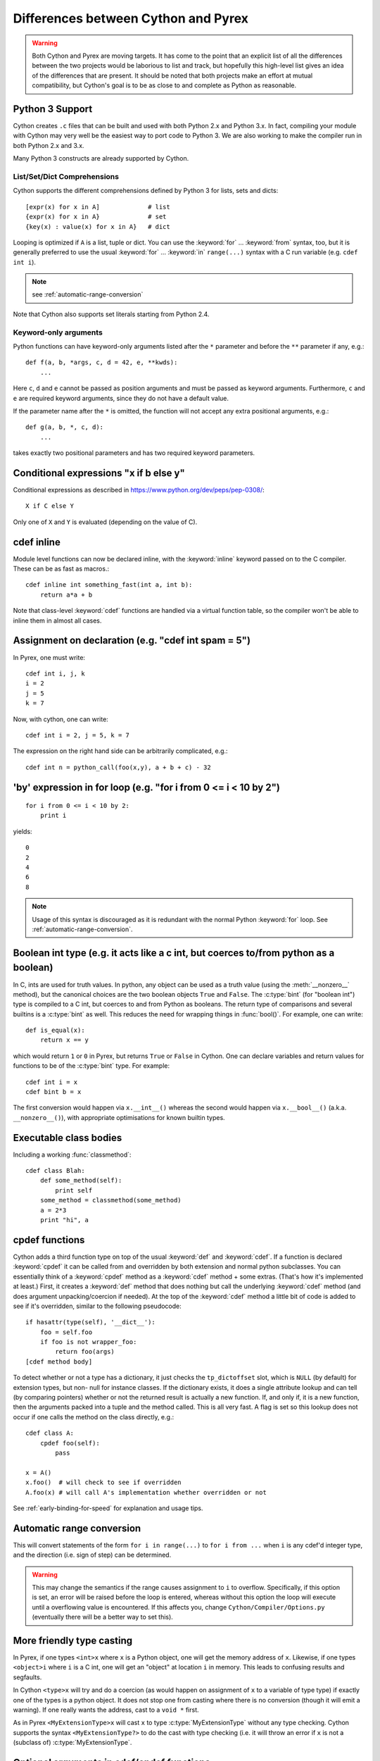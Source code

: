 .. highlight:: cython

.. _pyrex-differences:

**************************************
Differences between Cython and Pyrex
**************************************

.. warning::
    Both Cython and Pyrex are moving targets. It has come to the point
    that an explicit list of all the differences between the two
    projects would be laborious to list and track, but hopefully
    this high-level list gives an idea of the differences that
    are present. It should be noted that both projects make an effort
    at mutual compatibility, but Cython's goal is to be as close to
    and complete as Python as reasonable.


Python 3 Support
================

Cython creates ``.c`` files that can be built and used with both
Python 2.x and Python 3.x. In fact, compiling your module with
Cython may very well be the easiest way to port code to Python 3.
We are also working to make the compiler run in both Python 2.x and 3.x.

Many Python 3 constructs are already supported by Cython.

List/Set/Dict Comprehensions
----------------------------

Cython supports the different comprehensions defined by Python 3 for
lists, sets and dicts::

       [expr(x) for x in A]             # list
       {expr(x) for x in A}             # set
       {key(x) : value(x) for x in A}   # dict

Looping is optimized if ``A`` is a list, tuple or dict.  You can use
the :keyword:`for` ... :keyword:`from` syntax, too, but it is
generally preferred to use the usual :keyword:`for` ... :keyword:`in`
``range(...)`` syntax with a C run variable (e.g. ``cdef int i``).

.. note:: see :ref:`automatic-range-conversion`

Note that Cython also supports set literals starting from Python 2.4.

Keyword-only arguments
----------------------

Python functions can have keyword-only arguments listed after the ``*``
parameter and before the ``**`` parameter if any, e.g.::

    def f(a, b, *args, c, d = 42, e, **kwds):
        ...

Here ``c``, ``d`` and ``e`` cannot be passed as position arguments and must be
passed as keyword arguments. Furthermore, ``c`` and ``e`` are required keyword
arguments, since they do not have a default value.

If the parameter name after the ``*`` is omitted, the function will not accept any
extra positional arguments, e.g.::

    def g(a, b, *, c, d):
        ...

takes exactly two positional parameters and has two required keyword parameters.



Conditional expressions "x if b else y"
=========================================

Conditional expressions as described in
https://www.python.org/dev/peps/pep-0308/::

    X if C else Y

Only one of ``X`` and ``Y`` is evaluated (depending on the value of C).


.. _inline:

cdef inline
=============

Module level functions can now be declared inline, with the :keyword:`inline`
keyword passed on to the C compiler. These can be as fast as macros.::

    cdef inline int something_fast(int a, int b):
        return a*a + b

Note that class-level :keyword:`cdef` functions are handled via a virtual
function table, so the compiler won't be able to inline them in almost all
cases.

Assignment on declaration (e.g. "cdef int spam = 5")
======================================================

In Pyrex, one must write::

    cdef int i, j, k
    i = 2
    j = 5
    k = 7

Now, with cython, one can write::

    cdef int i = 2, j = 5, k = 7

The expression on the right hand side can be arbitrarily complicated, e.g.::

    cdef int n = python_call(foo(x,y), a + b + c) - 32


'by' expression in for loop (e.g. "for i from 0 <= i < 10 by 2")
==================================================================

::

    for i from 0 <= i < 10 by 2:
        print i


yields::

    0
    2
    4
    6
    8

.. note:: Usage of this syntax is discouraged as it is redundant with the
          normal Python :keyword:`for` loop.
          See :ref:`automatic-range-conversion`.

Boolean int type (e.g. it acts like a c int, but coerces to/from python as a boolean)
======================================================================================

In C, ints are used for truth values. In python, any object can be used as a
truth value (using the :meth:`__nonzero__` method), but the canonical choices
are the two boolean objects ``True`` and ``False``. The :c:type:`bint` (for
"boolean int") type is compiled to a C int, but coerces to and from
Python as booleans. The return type of comparisons and several builtins is a
:c:type:`bint` as well. This reduces the need for wrapping things in
:func:`bool()`. For example, one can write::

    def is_equal(x):
        return x == y

which would return ``1`` or ``0`` in Pyrex, but returns ``True`` or ``False`` in
Cython. One can declare variables and return values for functions to be of the
:c:type:`bint` type.  For example::

    cdef int i = x
    cdef bint b = x

The first conversion would happen via ``x.__int__()`` whereas the second would
happen via ``x.__bool__()`` (a.k.a. ``__nonzero__()``), with appropriate
optimisations for known builtin types.

Executable class bodies
=======================

Including a working :func:`classmethod`::

    cdef class Blah:
        def some_method(self):
            print self
        some_method = classmethod(some_method)
        a = 2*3
        print "hi", a

cpdef functions
=================

Cython adds a third function type on top of the usual :keyword:`def` and
:keyword:`cdef`. If a function is declared :keyword:`cpdef` it can be called
from and overridden by both extension and normal python subclasses. You can
essentially think of a :keyword:`cpdef` method as a :keyword:`cdef` method +
some extras. (That's how it's implemented at least.) First, it creates a
:keyword:`def` method that does nothing but call the underlying
:keyword:`cdef` method (and does argument unpacking/coercion if needed). At
the top of the :keyword:`cdef` method a little bit of code is added to see
if it's overridden, similar to the following pseudocode::

    if hasattr(type(self), '__dict__'):
        foo = self.foo
        if foo is not wrapper_foo:
            return foo(args)
    [cdef method body]

To detect whether or not a type has a dictionary, it just checks the
``tp_dictoffset`` slot, which is ``NULL`` (by default) for extension types,
but non- null for instance classes. If the dictionary exists, it does a single
attribute lookup and can tell (by comparing pointers) whether or not the
returned result is actually a new function. If, and only if, it is a new
function, then the arguments packed into a tuple and the method called. This
is all very fast. A flag is set so this lookup does not occur if one calls the
method on the class directly, e.g.::

    cdef class A:
        cpdef foo(self):
            pass

    x = A()
    x.foo()  # will check to see if overridden
    A.foo(x) # will call A's implementation whether overridden or not

See :ref:`early-binding-for-speed` for explanation and usage tips.

.. _automatic-range-conversion:

Automatic range conversion
============================

This will convert statements of the form ``for i in range(...)`` to ``for i
from ...`` when ``i`` is any cdef'd integer type, and the direction (i.e. sign
of step) can be determined.

.. warning::

    This may change the semantics if the range causes
    assignment to ``i`` to overflow. Specifically, if this option is set, an error
    will be raised before the loop is entered, whereas without this option the loop
    will execute until a overflowing value is encountered. If this affects you,
    change ``Cython/Compiler/Options.py`` (eventually there will be a better
    way to set this).

More friendly type casting
===========================

In Pyrex, if one types ``<int>x`` where ``x`` is a Python object, one will get
the memory address of ``x``. Likewise, if one types ``<object>i`` where ``i``
is a C int, one will get an "object" at location ``i`` in memory. This leads
to confusing results and segfaults.

In Cython ``<type>x`` will try and do a coercion (as would happen on assignment of
``x`` to a variable of type type) if exactly one of the types is a python object.
It does not stop one from casting where there is no conversion (though it will
emit a warning). If one really wants the address, cast to a ``void *`` first.

As in Pyrex ``<MyExtensionType>x`` will cast ``x`` to type :c:type:`MyExtensionType`
without any type checking. Cython supports the syntax ``<MyExtensionType?>`` to do
the cast with type checking (i.e. it will throw an error if ``x`` is not a
(subclass of) :c:type:`MyExtensionType`.

Optional arguments in cdef/cpdef functions
============================================

Cython now supports optional arguments for :keyword:`cdef` and
:keyword:`cpdef` functions.

The syntax in the ``.pyx`` file remains as in Python, but one declares such
functions in the ``.pxd`` file by writing ``cdef foo(x=*)``. The number of
arguments may increase on subclassing, but the argument types and order must
remain the same. There is a slight performance penalty in some cases when a
cdef/cpdef function without any optional is overridden with one that does have
default argument values.

For example, one can have the ``.pxd`` file::

    cdef class A:
        cdef foo(self)
    cdef class B(A)
        cdef foo(self, x=*)
    cdef class C(B):
        cpdef foo(self, x=*, int k=*)

with corresponding ``.pyx`` file::

    cdef class A:
        cdef foo(self):
            print "A"
    cdef class B(A)
        cdef foo(self, x=None)
            print "B", x
    cdef class C(B):
        cpdef foo(self, x=True, int k=3)
            print "C", x, k

.. note::

    this also demonstrates how :keyword:`cpdef` functions can override
    :keyword:`cdef` functions.

Function pointers in structs
=============================

Functions declared in :keyword:`struct` are automatically converted to
function pointers for convenience.

C++ Exception handling
=========================

:keyword:`cdef` functions can now be declared as::

    cdef int foo(...) except +
    cdef int foo(...) except +TypeError
    cdef int foo(...) except +python_error_raising_function

in which case a Python exception will be raised when a C++ error is caught.
See :ref:`wrapping-cplusplus` for more details.

Synonyms
=========

``cdef import from`` means the same thing as ``cdef extern from``

Source code encoding
======================

Cython supports :PEP:`3120` and :PEP:`263`, i.e. you can start your Cython source
file with an encoding comment and generally write your source code in UTF-8.
This impacts the encoding of byte strings and the conversion of unicode string
literals like ``u'abcd'`` to unicode objects.

Automatic ``typecheck``
========================

Rather than introducing a new keyword ``typecheck`` as explained in the
`Pyrex docs
<http://www.cosc.canterbury.ac.nz/greg.ewing/python/Pyrex/version/Doc/Manual/special_methods.html>`_,
Cython emits a (non-spoofable and faster) typecheck whenever
:func:`isinstance` is used with an extension type as the second parameter.

From __future__ directives
==========================

Cython supports several ``from __future__ import ...`` directives, namely
``absolute_import``, ``unicode_literals``, ``print_function`` and ``division``.

With statements are always enabled.

Pure Python mode
================

Cython has support for compiling ``.py`` files, and
accepting type annotations using decorators and other
valid Python syntax. This allows the same source to
be interpreted as straight Python, or compiled for
optimized results. See :ref:`pure-mode` for more details.
